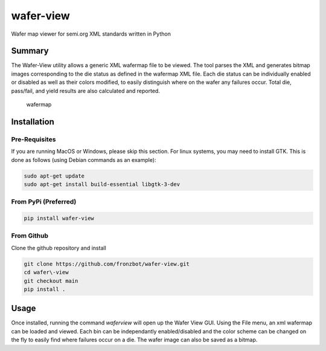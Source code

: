 wafer-view |Build Status| |PyPi Version|
=======================================================

Wafer map viewer for semi.org XML standards written in Python

Summary
--------

The Wafer-View utility allows a generic XML wafermap file to be viewed. The tool parses the XML and generates bitmap images corresponding to the die status as defined in the wafermap XML file. Each die status can be individually enabled or disabled as well as their colors modified, to easily distinguish where on the wafer any failures occur. Total die, pass/fail, and yield results are also calculated and reported.

.. figure:: wafer_map.png
    :alt: wafer map
    
    wafermap


Installation
--------------

Pre-Requisites
```````````````

If you are running MacOS or Windows, please skip this section.
For linux systems, you may need to install GTK. This is done as follows (using Debian commands as an example):

.. code-block::

   sudo apt-get update
   sudo apt-get install build-essential libgtk-3-dev

From PyPi (Preferred)
``````````````````````

.. code-block::

   pip install wafer-view

From Github
`````````````

Clone the github repository and install

.. code-block::

    git clone https://github.com/fronzbot/wafer-view.git
    cd wafer\-view
    git checkout main
    pip install .

Usage
------

Once installed, running the command `waferview` will open up the Wafer View GUI. Using the File menu, an xml wafermap can be loaded and viewed. Each bin can be independantly enabled/disabled and the color scheme can be changed on the fly to easily find where failures occur on a die. The wafer image can also be saved as a bitmap.


.. |Build Status| image:: https://github.com/fronzbot/wafer-view/workflows/build/badge.svg
   :target: https://github.com/fronzbot/wafer-view/actions?query=workflow%3Abuild
.. |PyPi Version| image:: https://img.shields.io/pypi/v/wafer-view.svg
    :target: https://pypi.python.org/pypi/wafer-view
